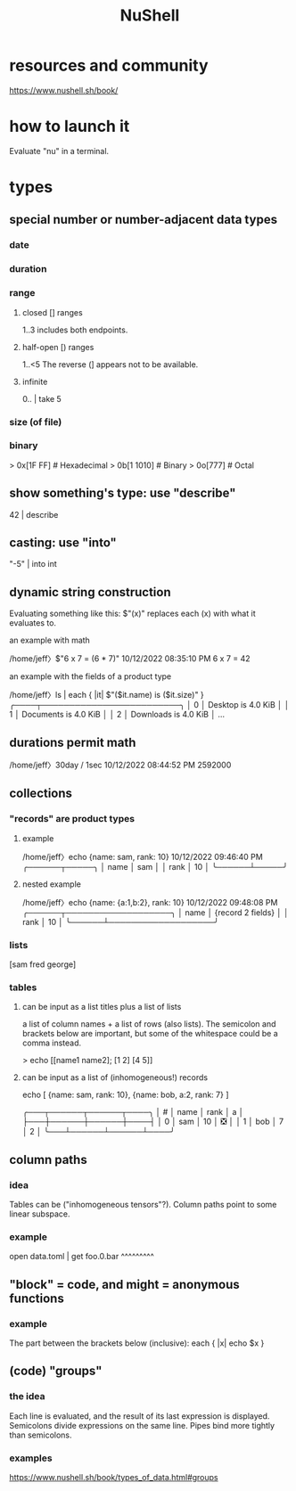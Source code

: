 :PROPERTIES:
:ID:       41078ddd-4ec0-45fe-a799-3f8d00aa81d8
:ROAM_ALIASES: "Nu shell"
:END:
#+title: NuShell
* resources and community
  https://www.nushell.sh/book/
* how to launch it
  Evaluate "nu" in a terminal.
* types
** special number or number-adjacent data types
*** date
*** duration
*** range
**** closed [] ranges
     1..3
     includes both endpoints.
**** half-open [) ranges
     1..<5
     The reverse (] appears not to be available.
**** infinite
     0.. | take 5
*** size (of file)
*** binary
    > 0x[1F FF]  # Hexadecimal
    > 0b[1 1010] # Binary
    > 0o[777]    # Octal
** show something's type: use "describe"
   42 | describe
** casting: use "into"
   "-5" | into int
** dynamic string construction
   Evaluating something like this:
     $"(x)"
   replaces each (x) with what it evaluates to.
**** an example with math
    /home/jeff〉$"6 x 7 = (6 * 7)"                       10/12/2022 08:35:10 PM
    6 x 7 = 42
**** an example with the fields of a product type
     /home/jeff〉ls | each { |it| $"($it.name) is ($it.size)" }
     ╭────┬─────────────────────────╮
     │  0 │ Desktop is 4.0 KiB      │
     │  1 │ Documents is 4.0 KiB    │
     │  2 │ Downloads is 4.0 KiB    │
     ...
** durations permit math
   /home/jeff〉30day / 1sec                          10/12/2022 08:44:52 PM
   2592000
** collections
*** "records" are product types
**** example
     /home/jeff〉echo {name: sam, rank: 10}            10/12/2022 09:46:40 PM
     ╭──────┬─────╮
     │ name │ sam │
     │ rank │ 10  │
     ╰──────┴─────╯
**** nested example
     /home/jeff〉echo {name: {a:1,b:2}, rank: 10}      10/12/2022 09:48:08 PM
     ╭──────┬───────────────────╮
     │ name │ {record 2 fields} │
     │ rank │ 10                │
     ╰──────┴───────────────────╯
*** lists
    [sam fred george]
*** tables
**** can be input as a list titles plus a list of lists
     a list of column names + a list of rows (also lists).
     The semicolon and brackets below are important,
     but some of the whitespace could be a comma instead.

     > echo [[name1 name2];
             [1 2] [4 5]]
**** can be input as a list of (inhomogeneous!) records
     echo [ {name: sam, rank: 10},
            {name: bob, a:2, rank: 7} ]

     ╭───┬──────┬──────┬────╮
     │ # │ name │ rank │ a  │
     ├───┼──────┼──────┼────┤
     │ 0 │ sam  │   10 │ ❎ │
     │ 1 │ bob  │    7 │  2 │
     ╰───┴──────┴──────┴────╯
** column paths
*** idea
    Tables can be ("inhomogeneous tensors"?).
    Column paths point to some linear subspace.
*** example
    open data.toml | get foo.0.bar
                         ^^^^^^^^^
** "block" = code, and might = anonymous functions
*** example
    The part between the brackets below (inclusive):
    each { |x| echo $x }
** (code) "groups"
*** the idea
    Each line is evaluated,
    and the result of its last expression is displayed.
    Semicolons divide expressions on the same line.
    Pipes bind more tightly than semicolons.
*** examples
    https://www.nushell.sh/book/types_of_data.html#groups
